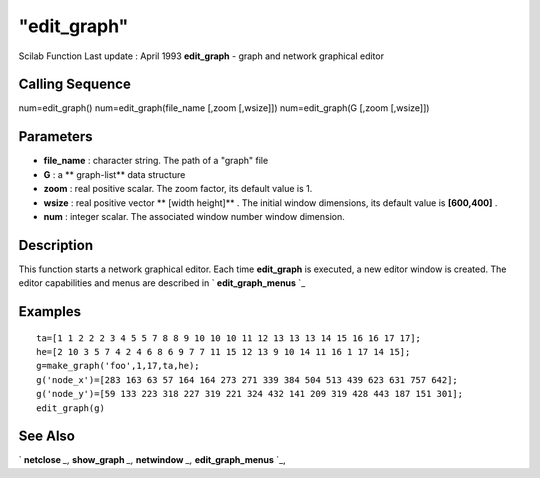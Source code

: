 ====
"edit_graph"
====

Scilab Function Last update : April 1993
**edit_graph** - graph and network graphical editor



Calling Sequence
~~~~~~~~~~~~~~~~

num=edit_graph()
num=edit_graph(file_name [,zoom [,wsize]])
num=edit_graph(G [,zoom [,wsize]])




Parameters
~~~~~~~~~~


+ **file_name** : character string. The path of a "graph" file
+ **G** : a ** graph-list** data structure
+ **zoom** : real positive scalar. The zoom factor, its default value
  is 1.
+ **wsize** : real positive vector ** [width height]** . The initial
  window dimensions, its default value is **[600,400]** .
+ **num** : integer scalar. The associated window number window
  dimension.




Description
~~~~~~~~~~~

This function starts a network graphical editor. Each time
**edit_graph** is executed, a new editor window is created. The editor
capabilities and menus are described in ` **edit_graph_menus** `_



Examples
~~~~~~~~


::

    
    
     ta=[1 1 2 2 2 3 4 5 5 7 8 8 9 10 10 10 11 12 13 13 13 14 15 16 16 17 17];
     he=[2 10 3 5 7 4 2 4 6 8 6 9 7 7 11 15 12 13 9 10 14 11 16 1 17 14 15];
     g=make_graph('foo',1,17,ta,he);
     g('node_x')=[283 163 63 57 164 164 273 271 339 384 504 513 439 623 631 757 642];
     g('node_y')=[59 133 223 318 227 319 221 324 432 141 209 319 428 443 187 151 301];
     edit_graph(g)
    
     
      




See Also
~~~~~~~~

` **netclose** `_,` **show_graph** `_,` **netwindow** `_,`
**edit_graph_menus** `_,

.. _
      : ://./metanet/show_graph.htm
.. _
      : ://./metanet/netwindow.htm
.. _
      : ://./metanet/edit_graph_menus.htm
.. _
      : ://./metanet/netclose.htm


